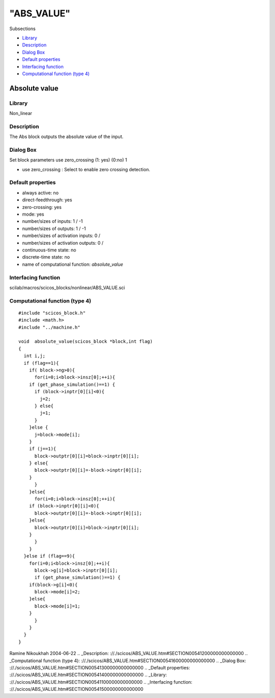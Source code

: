 ====
"ABS_VALUE"
====

Subsections

+ `Library`_
+ `Description`_
+ `Dialog Box`_
+ `Default properties`_
+ `Interfacing function`_
+ `Computational function (type 4)`_







Absolute value
--------------



Library
~~~~~~~
Non_linear


Description
~~~~~~~~~~~
The Abs block outputs the absolute value of the input.


Dialog Box
~~~~~~~~~~
Set block parameters use zero_crossing (1: yes) (0:no) 1

+ use zero_crossing : Select to enable zero crossing detection.




Default properties
~~~~~~~~~~~~~~~~~~


+ always active: no
+ direct-feedthrough: yes
+ zero-crossing: yes
+ mode: yes
+ number/sizes of inputs: 1 / -1
+ number/sizes of outputs: 1 / -1
+ number/sizes of activation inputs: 0 /
+ number/sizes of activation outputs: 0 /
+ continuous-time state: no
+ discrete-time state: no
+ name of computational function: *absolute_value*



Interfacing function
~~~~~~~~~~~~~~~~~~~~
scilab/macros/scicos_blocks/nonlinear/ABS_VALUE.sci


Computational function (type 4)
~~~~~~~~~~~~~~~~~~~~~~~~~~~~~~~


::

    #include "scicos_block.h"
    #include <math.h>
    #include "../machine.h"
    
    void  absolute_value(scicos_block *block,int flag)
    {
      int i,j;
      if (flag==1){
        if( block->ng>0){
          for(i=0;i<block->insz[0];++i){
    	if (get_phase_simulation()==1) {
    	  if (block->inptr[0][i]<0){
    	    j=2;
    	  } else{
    	    j=1;
    	  }
    	}else {
    	  j=block->mode[i];
    	}
    	if (j==1){
    	  block->outptr[0][i]=block->inptr[0][i];
    	} else{
    	  block->outptr[0][i]=-block->inptr[0][i];
    	}
          }
        }else{
          for(i=0;i<block->insz[0];++i){
    	if (block->inptr[0][i]<0){
    	  block->outptr[0][i]=-block->inptr[0][i];
    	}else{
    	  block->outptr[0][i]=block->inptr[0][i];
    	}
          }
        }
      }else if (flag==9){
        for(i=0;i<block->insz[0];++i){
          block->g[i]=block->inptr[0][i];
          if (get_phase_simulation()==1) {
    	if(block->g[i]<0){
    	  block->mode[i]=2;
    	}else{
    	  block->mode[i]=1;
    	}
          }
        }
      }
    }




Ramine Nikoukhah 2004-06-22
.. _Description: ://./scicos/ABS_VALUE.htm#SECTION00541200000000000000
.. _Computational function (type 4): ://./scicos/ABS_VALUE.htm#SECTION00541600000000000000
.. _Dialog Box: ://./scicos/ABS_VALUE.htm#SECTION00541300000000000000
.. _Default properties: ://./scicos/ABS_VALUE.htm#SECTION00541400000000000000
.. _Library: ://./scicos/ABS_VALUE.htm#SECTION00541100000000000000
.. _Interfacing function: ://./scicos/ABS_VALUE.htm#SECTION00541500000000000000


